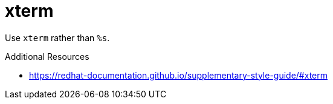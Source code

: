 :navtitle: xterm
:keywords: reference, rule, xterm

= xterm

Use `xterm` rather than `%s`.

.Additional Resources

* link:https://redhat-documentation.github.io/supplementary-style-guide/#xterm[]

